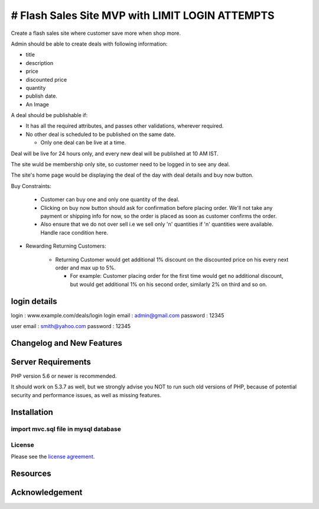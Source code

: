 ###################
# Flash Sales Site MVP with LIMIT LOGIN ATTEMPTS
###################

Create a flash sales site where customer save more when shop more.

Admin should be able to create deals with following information:

- title

- description

- price

- discounted price

- quantity

- publish date. 

- An Image


A deal should be publishable if:

- It has all the required attributes, and passes other validations, wherever required.

- No other deal is scheduled to be published on the same date.

  - Only one deal can be live at a time.


Deal will be live for 24 hours only, and every new deal will be published at 10 AM IST. 

The site wuld be membership only site, so customer need to be logged in to see any deal.

The site's home page would be displaying the deal of the day with deal details and buy now button. 

Buy Constraints:

  - Customer can buy one and only one quantity of the deal.

  - Clicking on buy now button should ask for confirmation before placing order. We'll not take any payment or shipping info for now, so the order is placed as soon as customer confirms the order.

  - Also ensure that we do not over sell i.e we sell only 'n' quantities if 'n' quantities were available. Handle race condition here.


- Rewarding Returning Customers:     

   - Returning Customer would get additional 1% discount on the discounted price on his every next order and max up to 5%.

     - For example: Customer placing order for the first time would get no additional discount, but would get additional 1% on his second order, similarly 2% on third and so on. 

*******************
login details
*******************
login : www.example.com/deals/login
login email : admin@gmail.com
password : 12345

user email : smith@yahoo.com
password : 12345

**************************
Changelog and New Features
**************************


*******************
Server Requirements
*******************

PHP version 5.6 or newer is recommended.

It should work on 5.3.7 as well, but we strongly advise you NOT to run
such old versions of PHP, because of potential security and performance
issues, as well as missing features.

************
Installation
************
import mvc.sql file  in mysql database 
*******
License
*******

Please see the `license
agreement <https://github.com/bcit-ci/CodeIgniter/blob/develop/user_guide_src/source/license.rst>`_.

*********
Resources
*********



***************
Acknowledgement
***************


